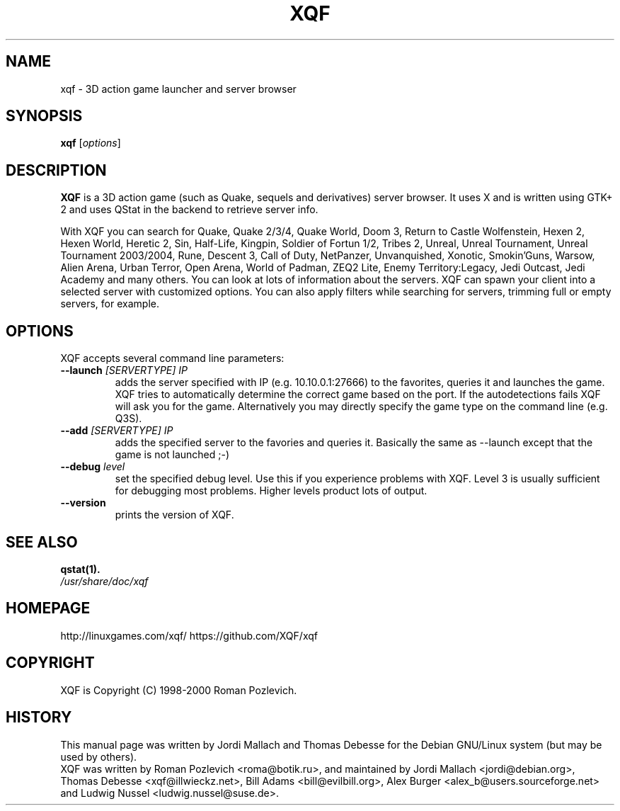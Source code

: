.\"                                      Hey, EMACS: -*- nroff -*-
.\" xqf.6 is copyright 1999-2001 by Jordi Mallach <jordi@debian.org>
.\" 
.\" This is free documentation, see the latest version of the GNU
.\" General Public License for copying conditions. There is NO warranty.
.TH XQF 6 "October 10, 2014"
.SH NAME
xqf \- 3D action game launcher and server browser
.SH SYNOPSIS
.B xqf
.RI [ options ]
.SH DESCRIPTION
\fBXQF\fP is a 3D action game (such as Quake, sequels and derivatives) server
browser. It uses X and is written using GTK+ 2 and uses QStat in the backend
to retrieve server info.
.PP
With XQF you can search for Quake, Quake 2/3/4, Quake World, Doom 3, Return to
Castle Wolfenstein, Hexen 2, Hexen World, Heretic 2, Sin, Half-Life, Kingpin,
Soldier of Fortun 1/2, Tribes 2, Unreal, Unreal Tournament, Unreal Tournament
2003/2004, Rune, Descent 3, Call of Duty, NetPanzer, Unvanquished, Xonotic,
Smokin'Guns, Warsow, Alien Arena, Urban Terror, Open Arena, World of Padman,
ZEQ2 Lite, Enemy Territory:Legacy, Jedi Outcast, Jedi Academy and many others.
You can look at lots of information about the servers. XQF can spawn your
client into a selected server with customized options. You can also apply
filters while searching for servers, trimming full or empty servers, for
example.
.SH OPTIONS
 XQF accepts several command line parameters:
.TP
.BI \-\-launch " [SERVERTYPE] IP"
adds the server specified with IP (e.g. 10.10.0.1:27666) to the favorites,
queries it and launches the game. XQF tries to automatically determine the
correct game based on the port. If the autodetections fails XQF will ask you
for the game. Alternatively you may directly specify the game type on the
command line (e.g. Q3S).
.TP
.BI \-\-add " [SERVERTYPE] IP"
adds the specified server to the favories and queries it. Basically the same as
\-\-launch except that the game is not launched ;-)
.TP
.BI \-\-debug " level"
set the specified debug level. Use this if you experience problems with XQF.
Level 3 is usually sufficient for debugging most problems. Higher levels
product lots of output.
.TP
.B \-\-version
prints the version of XQF.
.SH SEE ALSO
.BR qstat(1).
.TP
.I /usr/share/doc/xqf
.SH HOMEPAGE
http://linuxgames.com/xqf/
https://github.com/XQF/xqf
.SH COPYRIGHT
XQF is Copyright (C) 1998-2000 Roman Pozlevich.
.SH HISTORY
This manual page was written by Jordi Mallach and Thomas Debesse for the
Debian GNU/Linux system (but may be used by others).
.br
XQF was written by Roman Pozlevich <roma@botik.ru>, and maintained by
Jordi Mallach <jordi@debian.org>, Thomas Debesse <xqf@illwieckz.net>,
Bill Adams <bill@evilbill.org>, Alex Burger <alex_b@users.sourceforge.net>
and Ludwig Nussel <ludwig.nussel@suse.de>.
